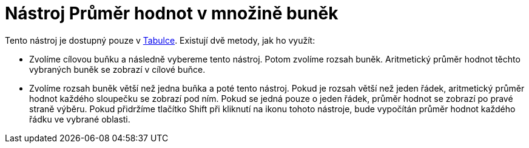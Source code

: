 = Nástroj Průměr hodnot v množině buněk
:page-en: tools/Mean
ifdef::env-github[:imagesdir: /cs/modules/ROOT/assets/images]

Tento nástroj je dostupný pouze v xref:/Tabulka.adoc[Tabulce]. Existují dvě metody, jak ho využít:

* Zvolíme cílovou buňku a následně vybereme tento nástroj. Potom zvolíme rozsah buněk. Aritmetický průměr hodnot těchto
vybraných buněk se zobrazí v cílové buňce.
* Zvolíme rozsah buněk větší než jedna buňka a poté tento nástroj. Pokud je rozsah větší než jeden řádek, aritmetický
průměr hodnot každého sloupečku se zobrazí pod ním. Pokud se jedná pouze o jeden řádek, průměr hodnot se zobrazí po
pravé straně výběru. Pokud přidržíme tlačítko [.kcode]#Shift# při kliknutí na ikonu tohoto nástroje, bude vypočítán
průměr hodnot každého řádku ve vybrané oblasti.
